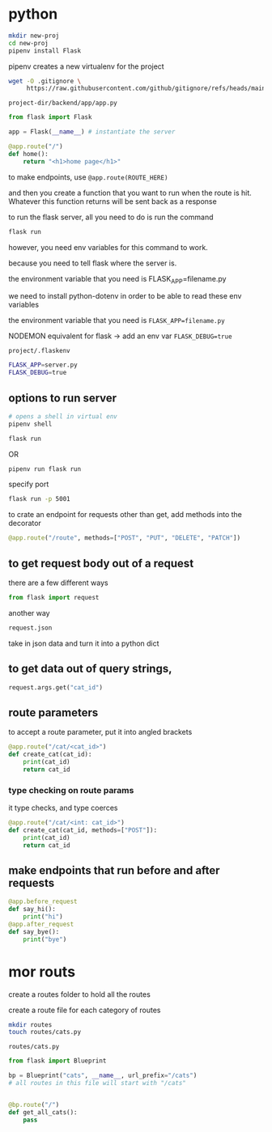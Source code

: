 * python
#+begin_src bash
  mkdir new-proj
  cd new-proj
  pipenv install Flask
#+end_src
pipenv creates a new virtualenv for the project
#+begin_src bash
  wget -O .gitignore \
       https://raw.githubusercontent.com/github/gitignore/refs/heads/main/Python.gitignore
#+end_src

=project-dir/backend/app/app.py=
#+begin_src python
  from flask import Flask

  app = Flask(__name__) # instantiate the server

  @app.route("/")
  def home():
      return "<h1>home page</h1>"
#+end_src

to make endpoints, use =@app.route(ROUTE_HERE)=

and then you create a function that you want to run when the route is
hit.  Whatever this function returns will be sent back as a response

to run the flask server, all you need to do is run the command
#+begin_src bash
  flask run
#+end_src
however, you need env variables for this command to work.

because you need to tell flask where the server is.

the environment variable that you need is FLASK_APP=filename.py

we need to install python-dotenv in order to be able to read these
env variables

the environment variable that you need is ~FLASK_APP=filename.py~

NODEMON equivalent for flask -> add an env var ~FLASK_DEBUG=true~

=project/.flaskenv=
#+begin_src bash
  FLASK_APP=server.py
  FLASK_DEBUG=true
#+end_src

** options to run server
#+begin_src bash
  # opens a shell in virtual env
  pipenv shell

  flask run
#+end_src

OR

#+begin_src bash
  pipenv run flask run
#+end_src

specify port
#+begin_src bash
  flask run -p 5001
#+end_src

to crate an endpoint for requests other than get, add methods into the
decorator
#+begin_src python
  @app.route("/route", methods=["POST", "PUT", "DELETE", "PATCH"])
#+end_src

** to get request body out of a request
there are a few different ways
#+begin_src python
  from flask import request
#+end_src

another way
#+begin_src python
  request.json
#+end_src
take in json data and turn it into a python dict

** to get data out of query strings,
#+begin_src python
  request.args.get("cat_id")
#+end_src

** route parameters
to accept a route parameter, put it into angled brackets
#+begin_src python
  @app.route("/cat/<cat_id>")
  def create_cat(cat_id):
      print(cat_id)
      return cat_id
#+end_src

*** type checking on route params
it type checks, and type coerces
#+begin_src python
  @app.route("/cat/<int: cat_id>")
  def create_cat(cat_id, methods=["POST"]):
      print(cat_id)
      return cat_id
#+end_src

** make endpoints that run before and after requests

#+begin_src python
  @app.before_request
  def say_hi():
      print("hi")
  @app.after_request
  def say_bye():
      print("bye")
#+end_src

* mor routs
create a routes folder to hold all the routes

create a route file for each category of routes
#+begin_src bash
  mkdir routes
  touch routes/cats.py
#+end_src

=routes/cats.py=
#+begin_src python
  from flask import Blueprint

  bp = Blueprint("cats", __name__, url_prefix="/cats")
  # all routes in this file will start with "/cats"


  @bp.route("/")
  def get_all_cats():
      pass
#+end_src
